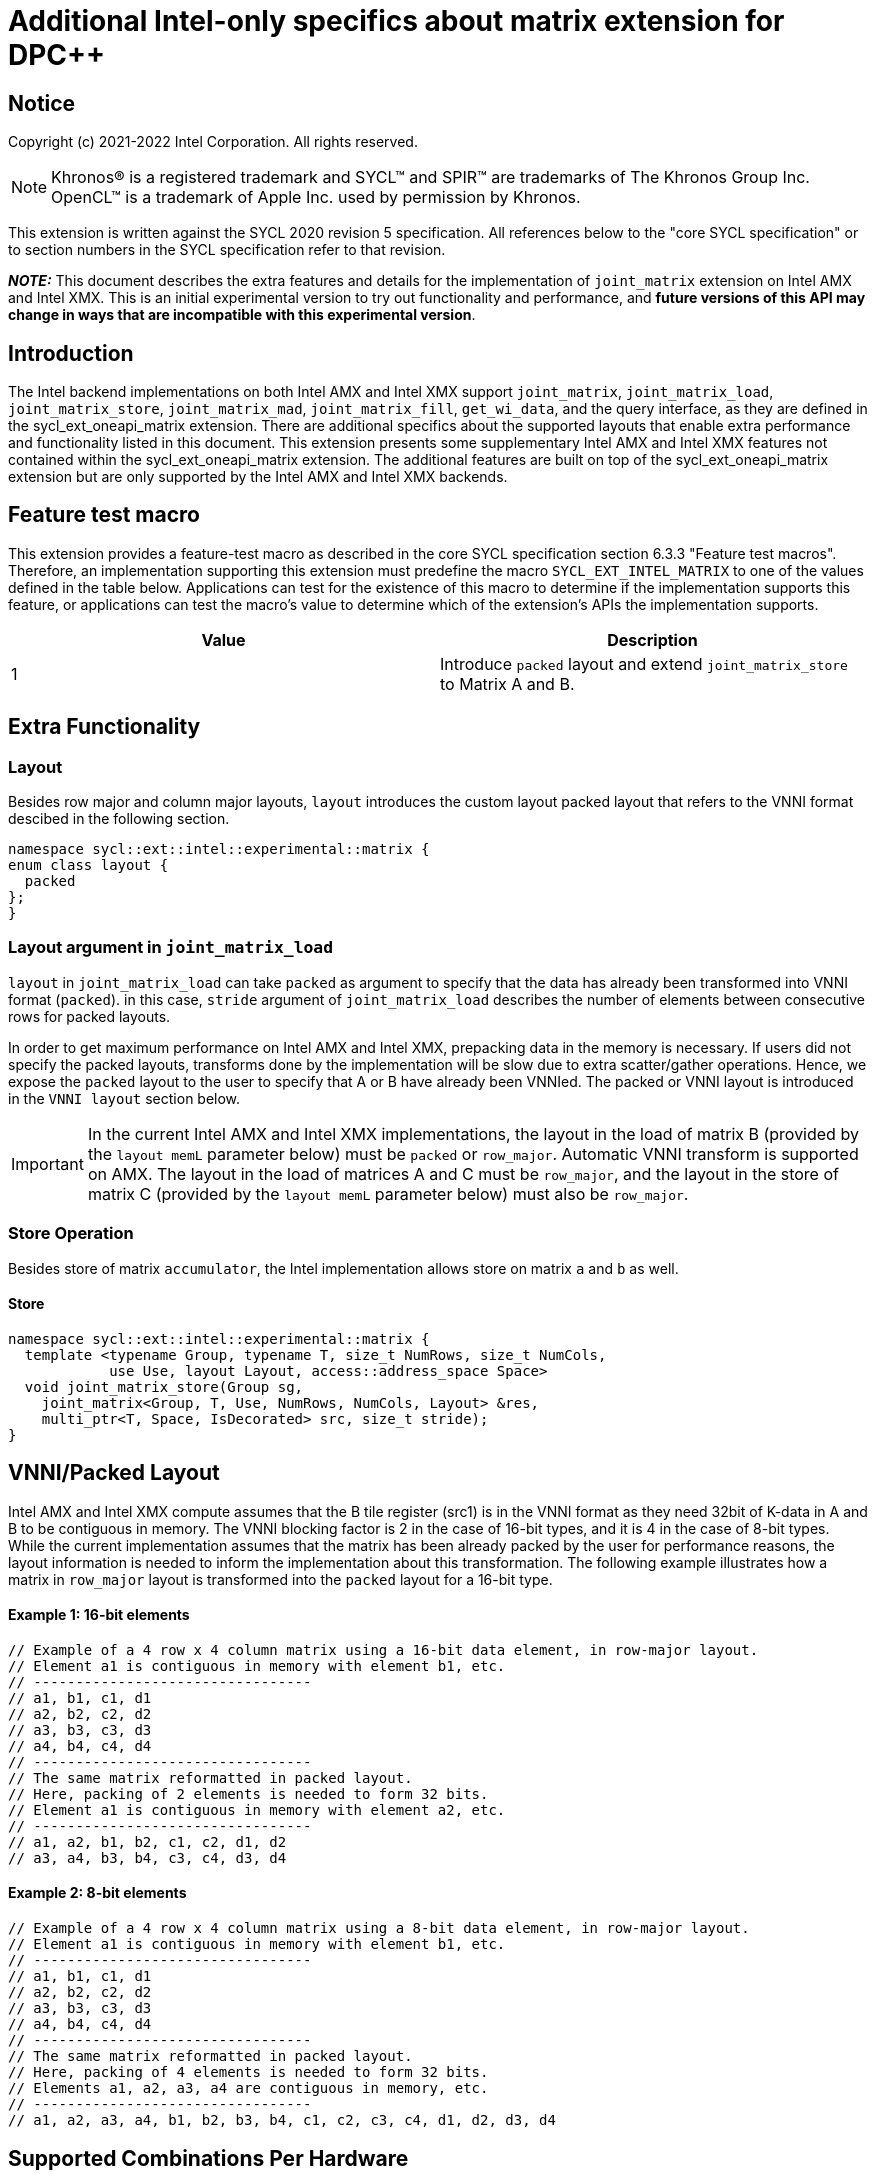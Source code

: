 # Additional Intel-only specifics about matrix extension for DPC++

:source-highlighter: coderay
:coderay-linenums-mode: table
:dpcpp: pass:[DPC++]

// This section needs to be after the document title.
:doctype: book
:toc2:
:toc: left
:encoding: utf-8
:lang: en

:blank: pass:[ +]

// Set the default source code type in this document to C++,
// for syntax highlighting purposes.  This is needed because
// docbook uses c++ and html5 uses cpp.
:language: {basebackend@docbook:c++:cpp}


== Notice

Copyright (c) 2021-2022 Intel Corporation.  All rights reserved.

NOTE: Khronos(R) is a registered trademark and SYCL(TM) and SPIR(TM) are
trademarks of The Khronos Group Inc.  OpenCL(TM) is a trademark of Apple Inc.
used by permission by Khronos.

This extension is written against the SYCL 2020 revision 5 specification.  All
references below to the "core SYCL specification" or to section numbers in the
SYCL specification refer to that revision.

**_NOTE:_** This document describes the extra features and details for the implementation of `joint_matrix` extension on Intel AMX and Intel XMX.
 This is an initial experimental version to try out functionality
and performance, and **future versions of this API may change in ways that are incompatible with this experimental version**.

## Introduction
The Intel backend implementations on both Intel AMX and Intel XMX  support `joint_matrix`, `joint_matrix_load`, `joint_matrix_store`, `joint_matrix_mad`, `joint_matrix_fill`, `get_wi_data`, and the query interface, as they are defined in the sycl_ext_oneapi_matrix extension. There are additional specifics about the supported layouts that enable extra performance and functionality listed in this document.
This extension presents some supplementary Intel AMX and Intel XMX features not contained within the sycl_ext_oneapi_matrix extension. The additional features are built on top of the sycl_ext_oneapi_matrix extension but are only supported by the Intel AMX and Intel XMX backends.

## Feature test macro

This extension provides a feature-test macro as described in the core SYCL
specification section 6.3.3 "Feature test macros".  Therefore, an
implementation supporting this extension must predefine the macro
`SYCL_EXT_INTEL_MATRIX` to one of the values defined in the table below.
Applications can test for the existence of this macro to determine if the
implementation supports this feature, or applications can test the macro's
value to determine which of the extension's APIs the implementation supports.

[frame="none",options="header"]
|======================
|Value |Description
|1     |Introduce `packed` layout and extend `joint_matrix_store` to Matrix A and B.
|======================


## Extra Functionality

### Layout
Besides row major and column major layouts, `layout` introduces the custom layout packed layout that refers to the VNNI format descibed in the following section.

```c++
namespace sycl::ext::intel::experimental::matrix {
enum class layout {
  packed
};
}
```


### Layout argument in `joint_matrix_load`
`layout` in `joint_matrix_load` can take `packed` as argument to specify that the data has already been transformed into VNNI format (`packed`). in this case, `stride` argument of `joint_matrix_load` describes the number of elements between consecutive rows for packed layouts.

In order to get maximum performance on Intel AMX and Intel XMX, prepacking data in the memory is necessary. If users did not specify the packed layouts, transforms done by the implementation will be slow due to extra scatter/gather operations. Hence, we expose the `packed` layout to the user to specify that A or B have already been VNNIed. The packed or VNNI layout is introduced in the `VNNI layout` section below.

IMPORTANT: In the current Intel AMX and Intel XMX implementations, the layout in the load of matrix B (provided by the `layout memL` parameter below) must be `packed` or `row_major`. Automatic VNNI transform is supported on AMX. The layout in the load of matrices A and C must be `row_major`, and the layout in the store of matrix C (provided by the `layout memL` parameter below) must also be `row_major`.

### Store Operation
Besides store of matrix `accumulator`, the Intel implementation allows store on matrix `a` and `b` as well. 

#### Store
```c++
namespace sycl::ext::intel::experimental::matrix {
  template <typename Group, typename T, size_t NumRows, size_t NumCols,
            use Use, layout Layout, access::address_space Space>
  void joint_matrix_store(Group sg,
    joint_matrix<Group, T, Use, NumRows, NumCols, Layout> &res,
    multi_ptr<T, Space, IsDecorated> src, size_t stride);
}
```


## VNNI/Packed Layout
Intel AMX and Intel XMX compute assumes that the B tile register (src1) is in the VNNI format as they need 32bit of K-data in A and B to be contiguous in memory. 
The VNNI blocking factor is 2 in the case of 16-bit types, and it is 4 in the case of 8-bit types. While the current implementation assumes that the matrix has been already packed by the user for performance reasons, the layout information is needed to inform the implementation about this transformation.  The following example illustrates how a matrix in `row_major` layout is transformed into the `packed` layout for a 16-bit type.

#### Example 1: 16-bit elements
      // Example of a 4 row x 4 column matrix using a 16-bit data element, in row-major layout.
      // Element a1 is contiguous in memory with element b1, etc.
      // ---------------------------------
      // a1, b1, c1, d1
      // a2, b2, c2, d2
      // a3, b3, c3, d3
      // a4, b4, c4, d4
      // ---------------------------------
      // The same matrix reformatted in packed layout. 
      // Here, packing of 2 elements is needed to form 32 bits.
      // Element a1 is contiguous in memory with element a2, etc.
      // ---------------------------------
      // a1, a2, b1, b2, c1, c2, d1, d2
      // a3, a4, b3, b4, c3, c4, d3, d4

#### Example 2: 8-bit elements

      // Example of a 4 row x 4 column matrix using a 8-bit data element, in row-major layout.
      // Element a1 is contiguous in memory with element b1, etc.
      // ---------------------------------
      // a1, b1, c1, d1
      // a2, b2, c2, d2
      // a3, b3, c3, d3
      // a4, b4, c4, d4
      // ---------------------------------
      // The same matrix reformatted in packed layout.  
      // Here, packing of 4 elements is needed to form 32 bits.
      // Elements a1, a2, a3, a4 are contiguous in memory, etc.
      // ---------------------------------
      // a1, a2, a3, a4, b1, b2, b3, b4, c1, c2, c3, c4, d1, d2, d3, d4

## Supported Combinations Per Hardware

The table below provides a list of the combinations that `joint_matrix` implementations support on each of Intel AMX and Intel XMX hardware. Note that these can be returned in a parametrized way using the `tpu_params` query class.

### Intel AMX Supported Combinations

[frame="none",options="header"]
|======================
| A type | B type | Accumulator type | M | N | K
| (u)int8_t  | (u)int8_t |  int32_t  |  +<=+ 16 |  +<=+ 16 |  +<=+ 64
|  bf16       |  bf16   |   fp32   |  +<=+ 16 |  +<=+ 16   |  +<=+ 32
|======================

### Intel XMX Supported Combinations

[frame="none",options="header"]
|======================
| A type | B type | Accumulator type | M | N | K
| (u)int8_t  | (u)int8_t |  int32_t  |  +<=+ 8 |  16 |  32
|  fp16       |  fp16   |   fp32   |  +<=+ 8 |  16   |  16
|  bf16       |  bf16   |   fp32   |  +<=+ 8 |  16   |  16
|======================


## WI data to joint matrix mapping coordinates information for piece-wise operations
The indexing provided inside the `wi_data` class accesses only the portion of the matrix held by the current WI. It is not possible to know the location of this portion in the joint matrix.  This coordinates mapping  is implementation defined and changes from one backend to the other. For general piece-wise operations like sum of rows of a matrix, the WI data to joint matrix mapping information is needed to reason about the matrix view.
Within the joint matrix extension, we want to write, as much as possible, one code to run on different backends. If backend X states that a WI owns one exact row of the matrix for instance, writing the following code will work only on that backend for that version of hardware. If a different implementation is used, the same WI may own only half of the row if, for example, the SG size increased.
The following code locally calculates sum of rows of matrix `joint_matrix<sub_group, int8_t, use::a, 8, 8, layout::row_major> tA;`. In this example, we assume each WI owns 1 columns of `tA` and the sub-group size is 8. `data.length` returns 8 elements per WI.

[frame="none",options="header"]
|======================
| a00 | a01 | a02 |a03 | a04 | a05|a06|a07|a08|a09|a010|a011|a012|a013|a014|a015
| a10 | a11 | a12 |a13 | a14 | a15|a16|a17|a18|a19|a110|a111|a112|a113|a114|a115
| a20 | a21 | a22 |a23 | a24 | a25|a26|a27|a28|a29|a210|a211|a212|a213|a214|a215
| a30 | a31 | a32 |a33 | a34 | a35|a36|a37|a38|a39|a310|a311|a312|a313|a314|a315
| a40 | a41 | a42 |a43 | a44 | a45|a46|a47|a48|a49|a410|a411|a412|a413|a414|a415
| a50 | a51 | a52 |a53 | a54 | a55|a56|a57|a58|a59|a510|a511|a512|a513|a514|a515
| a60 | a61 | a62 |a63 | a64 | a65|a66|a67|a68|a69|a610|a611|a612|a613|a614|a615
| a70 | a71 | a72 |a73 | a74 | a75|a76|a77|a78|a79|a710|a711|a712|a713|a714|a715
|======================


```c++
auto data = get_wi_data(sg, tA);
// each WI calculates local sum of rows
for (int row = 0; row < 8; row++) { 
  for (int i = 0; i < data.length()/8; ++i) {//WI owns 1 element per row
    sum_of_local_rows[row] += data[i+row];
  }
}  
```
The code above assumes knowledge of the distribution of the joint matrix across the different work-items. This is different when a different distribution happens. In order to be agnostic to this distribution, instead of hard-coding this mapping, we use general backend and target-agnostic functionality. To this end, a new method is added to 'wi_element' to query this mapping.

```c++
namespace sycl::ext::intel::experimental::matrix {
 std::tuple<uint32_t, uint32_t> get_coord();
}
```

`get_coord` returns [row,col] coordinates of the current object `wi_element` of the joint matrix.  The code above results into the following:


```c++
auto data = get_wi_data(sg, tA);
// each WI calculates local sum of rows
for (int i = 0; i < data.length(); ++i) {
  auto [row, col] = data[i].get_coord();
  sum_of_local_rows[row] += data[i];
}  
```


## Open Questions
- Should the same class, `joint_matrix`, handle both cases where sizes are constant (GPU case) and when sizes are variable (CPU case)? Note that a Intel AMX 2d tile register permits sizes up to 1024 (16rowsx64cols) bytes that can be variable. The ability to define only one interface for both would make it possible to give the user a way to make use of the flexibility introduced by the CPU but at the same time save resources on the GPU. In a previous version of the design, we used `sycl::dynamic_extent`  to differentiate between static and dynamic sizes. But since this was not implemented at all, we decided to remove it. We can revisit this design choice if this comes up as part of a customer request or if SPIRV matrix extension extends its support to dynamic sizes.
